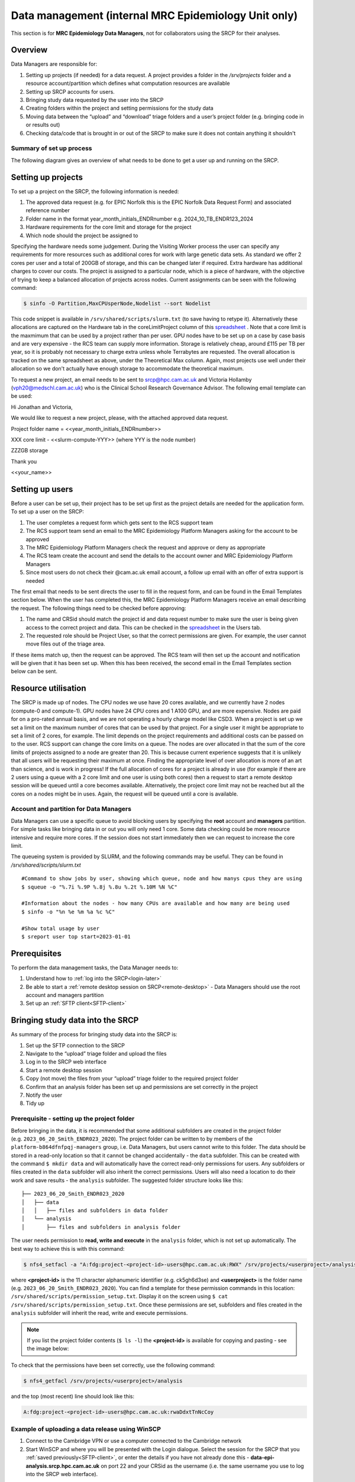 Data management (internal MRC Epidemiology Unit only)
=====================================================

This section is for **MRC Epidemiology Data Managers**, not for collaborators using the SRCP for their analyses.

Overview
--------

Data Managers are responsible for:

1. Setting up projects (if needed) for a data request. A project provides a folder in the `/srv/projects` folder and a resource account/partition which defines what computation resources are available
2. Setting up SRCP accounts for users.
3. Bringing study data requested by the user into the SRCP
4. Creating folders within the project and setting permissions for the study data
5. Moving data between the “upload” and “download” triage folders and a user’s project folder (e.g. bringing code in or results out)
6. Checking data/code that is brought in or out of the SRCP to make sure it does not contain anything it shouldn't

Summary of set up process
~~~~~~~~~~~~~~~~~~~~~~~~~
The following diagram gives an overview of what needs to be done to get a user up and running on the SRCP.

.. figure:: ../../images/setup-process.png
   :scale: 70 %
   :alt: Finding a project ID

Setting up projects
-------------------
To set up a project on the SRCP, the following information is needed:

1. The approved data request (e.g. for EPIC Norfolk this is the EPIC Norfolk Data Request Form) and associated reference number
2. Folder name in the format year_month_initials_ENDRnumber e.g. 2024_10_TB_ENDR123_2024
3. Hardware requirements for the core limit and storage for the project
4. Which node should the project be assigned to

Specifying the hardware needs some judgement. During the Visiting Worker process the user can specify any requirements for more resources such as additional cores for work with large genetic data sets. As standard we offer 2 cores per user and a total of 200GB of storage, and this can be changed later if required. Extra hardware has additional charges to cover our costs. The project is assigned to a particular node, which is a piece of hardware, with the objective of trying to keep a balanced allocation of projects across nodes. Current assignments can be seen with the following command:

.. code-block:: console

   $ sinfo -O Partition,MaxCPUsperNode,Nodelist --sort Nodelist

This code snippet is available in ``/srv/shared/scripts/slurm.txt`` (to save having to retype it). Alternatively these allocations are captured on the Hardware tab in the coreLimitProject column of this `spreadsheet <https://universityofcambridgecloud-my.sharepoint.com/:x:/r/personal/trpb2_cam_ac_uk/Documents/SRCP%20project%20and%20user%20information.xlsx?d=w1ecb80016e454672ad51ca7c566c6662&csf=1&web=1&e=mCANbP>`__ . Note that a core limit is the maxmimum that can be used by a project rather than per user. GPU nodes have to be set up on a case by case basis and are very expensive - the RCS team can supply more information. Storage is relatively cheap, around £115 per TB per year, so it is probably not necessary to charge extra unless whole Terrabytes are requested. The overall allocation is tracked on the same spreadsheet as above, under the Theoretical Max column. Again, most projects use well under their allocation so we don't actually have enough storage to accommodate the theoretical maximum.

To request a new project, an email needs to be sent to srcp@hpc.cam.ac.uk and Victoria Hollamby (vph20@medschl.cam.ac.uk) who is the Clinical School Research Governance Advisor. The following email template can be used:

Hi Jonathan and Victoria,

We would like to request a new project, please, with the attached approved data request.

Project folder name = <<year_month_initials_ENDRnumber>>

XXX core limit - <<slurm-compute-YYY>> (where YYY is the node number)

ZZZGB storage

Thank you

<<your_name>>

Setting up users
----------------
Before a user can be set up, their project has to be set up first as the project details are needed for the application form. To set up a user on the SRCP:

1. The user completes a request form which gets sent to the RCS support team
2. The RCS support team send an email to the MRC Epidemiology Platform Managers asking for the account to be approved
3. The MRC Epidemiology Platform Managers check the request and approve or deny as appropriate
4. The RCS team create the account and send the details to the account owner and MRC Epidemiology Platform Managers
5. Since most users do not check their @cam.ac.uk email account, a follow up email with an offer of extra support is needed

The first email that needs to be sent directs the user to fill in the request form, and can be found in the Email Templates section below. When the user has completed this, the MRC Epidemiology Platform Managers receive an email describing the request. The following things need to be checked before approving:

1. The name and CRSid should match the project id and data request number to make sure the user is being given access to the correct project and data. This can be checked in the `spreadsheet <https://universityofcambridgecloud-my.sharepoint.com/:x:/r/personal/trpb2_cam_ac_uk/Documents/SRCP%20project%20and%20user%20information.xlsx?d=w1ecb80016e454672ad51ca7c566c6662&csf=1&web=1&e=mCANbP>`__ in the Users tab.
2. The requested role should be Project User, so that the correct permissions are given. For example, the user cannot move files out of the triage area.

If these items match up, then the request can be approved. The RCS team will then set up the account and notification will be given that it has been set up. When this has been received, the second email in the Email Templates section below can be sent.

Resource utilisation
---------------------
The SRCP is made up of nodes. The CPU nodes we use have 20 cores available, and we currently have 2 nodes (compute-0 and compute-1). GPU nodes have 24 CPU cores and 1 A100 GPU, and are more expensive. Nodes are paid for on a pro-rated annual basis, and we are not operating a hourly charge model like CSD3. When a project is set up we set a limit on the maximum number of cores that can be used by that project. For a single user it might be appropriate to set a limit of 2 cores, for example. The limit depends on the project requirements and additional costs can be passed on to the user. RCS support can change the core limits on a queue. The nodes are over allocated in that the sum of the core limits of projects assigned to a node are greater than 20. This is because current experience suggests that it is unlikely that all users will be requesting their maximum at once. Finding the appropriate level of over allocation is more of an art than science, and is work in progress! If the full allocation of cores for a project is already in use (for example if there are 2 users using a queue with a 2 core limit and one user is using both cores) then a request to start a remote desktop session will be queued until a core becomes available. Alternatively, the project core limit may not be reached but all the cores on a nodes might be in uses. Again, the request will be queued until a core is available.

Account and partition for Data Managers
~~~~~~~~~~~~~~~~~~~~~~~~~~~~~~~~~~~~~~~

Data Managers can use a specific queue to avoid blocking users by specifying the **root** account and **managers** partition. For simple tasks like bringing data in or out you will only need 1 core. Some data checking could be more resource intensive and require more cores. If the session does not start immediately then we can request to increase the core limit.

The queueing system is provided by SLURM, and the following commands may be useful. They can be found in `/srv/shared/scripts/slurm.txt`

::

   #Command to show jobs by user, showing which queue, node and how manys cpus they are using
   $ squeue -o "%.7i %.9P %.8j %.8u %.2t %.10M %N %C"
   
   #Information about the nodes - how many CPUs are available and how many are being used
   $ sinfo -o "%n %e %m %a %c %C"
   
   #Show total usage by user
   $ sreport user top start=2023-01-01

Prerequisites
-------------

To perform the data management tasks, the Data Manager needs to:

1. Understand how to :ref:`log into the SRCP<login-later>`
2. Be able to start a :ref:`remote desktop session on SRCP<remote-desktop>` - Data Managers should use the root account and managers partition
3. Set up an :ref:`SFTP client<SFTP-client>`

Bringing study data into the SRCP
---------------------------------

As summary of the process for bringing study data into the SRCP is:

1. Set up the SFTP connection to the SRCP
2. Navigate to the “upload” triage folder and upload the files
3. Log in to the SRCP web interface
4. Start a remote desktop session
5. Copy (not move) the files from your “upload” triage folder to the required project folder
6. Confirm that an analysis folder has been set up and permissions are set correctly in the project
7. Notify the user
8. Tidy up

Prerequisite - setting up the project folder
~~~~~~~~~~~~~~~~~~~~~~~~~~~~~~~~~~~~~~~~~~~~

Before bringing in the data, it is recommended that some additional subfolders are created in the project folder (e.g. ``2023_06_20_Smith_ENDR023_2020``). The project folder can be written to by members of the ``platform-b864dfnfpqj-managers`` group, i.e. Data Managers, but users cannot write to this folder. The data should be stored in a read-only location so that it cannot be changed accidentally - the ``data`` subfolder. This can be created with the command ``$ mkdir data`` and will automatically have the correct read-only permissions for users. Any subfolders or files created in the ``data`` subfolder will also inherit the correct permissions. Users will also need a location to do their work and save results - the ``analysis`` subfolder. The suggested folder structure looks like this:

::

   ├── 2023_06_20_Smith_ENDR023_2020
   │   ├── data
   │   │   ├── files and subfolders in data folder
   │   └── analysis
   │       ├── files and subfolders in analysis folder


The user needs permission to **read, write and execute** in the ``analysis`` folder, which is not set up automatically. The best way to achieve this is with this command:

.. code-block:: console

   $ nfs4_setfacl -a "A:fdg:project-<project-id>-users@hpc.cam.ac.uk:RWX" /srv/projects/<userproject>/analysis

where **<project-id>** is the 11 character alphanumeric identifier (e.g. ck5gh6d3se) and **<userproject>** is the folder name (e.g. ``2023_06_20_Smith_ENDR023_2020``). You can find a template for these permission commands in this location: ``/srv/shared/scripts/permission_setup.txt``. Display it on the screen using ``$ cat /srv/shared/scripts/permission_setup.txt``. Once these permissions are set, subfolders and files created in the ``analysis`` subfolder will inherit the read, write and execute permissions.

.. note::
   If you list the project folder contents (``$ ls -l``) the **<project-id>** is available for copying and pasting - see the image below:

.. figure:: ../../images/project-id.png
   :scale: 70 %
   :alt: Finding a project ID

To check that the permissions have been set correctly, use the following command:

.. code-block:: console

   $ nfs4_getfacl /srv/projects/<userproject>/analysis

and the top (most recent) line should look like this:

.. code-block:: console

   A:fdg:project-<project-id>-users@hpc.cam.ac.uk:rwaDdxtTnNcCoy

Example of uploading a data release using WinSCP
~~~~~~~~~~~~~~~~~~~~~~~~~~~~~~~~~~~~~~~~~~~~~~~~

1.  Connect to the Cambridge VPN or use a computer connected to the Cambridge network

2.  Start WinSCP and where you will be presented with the Login dialogue. Select the session for the SRCP that you :ref:`saved previously<SFTP-client>`, or enter the details if you have not already done this - **data-epi-analysis.srcp.hpc.cam.ac.uk** on port 22 and your CRSid as the username (i.e. the same username you use to log into the SRCP web interface).

.. figure:: ../../images/winscp-prev-login.png
  :scale: 50 %
  :alt: WinSCP log in dialogue

3.  Click the Login button.

4.  Enter your CRS/Raven password (the same as for the SRCP web interface) and then enter a TOTP from your mobile device for 2 factor authentication (the same as for the SRCP web interface)

.. figure:: ../../images/winscp-totp.png
  :scale: 50 %
  :alt: WinSCP TOTP

5.  You should now be connected. The triage upload and download folders on SRCP are shown on the right, and your local machine’s folders on the left. You can transfer files between these locations.

.. figure:: ../../images/winscp-landing.png
  :scale: 50 %
  :alt: WinSCP landing

6.  Locate the data release on your local machine (left side) that you wish to upload. Drag and drop it into the upload folder on the SRCP (right side)

.. figure:: ../../images/winscp-upload.png
  :scale: 50 %
  :alt: WinSCP file upload

7.  Switch to a browser, log into the SRCP and :ref:`start a remote desktop session<remote-desktop>`, use the project ID that corresponds to the user whose data is being worked on

8.  Copy (not move) the data from your ``triage/<yourusername>/upload`` folder to the user’s project ``data`` subfolder:

    1. On the command line:

         .. code-block:: console

             $ cp /srv/data-manager/triage/<yourusername>/upload/<filename> /srv/projects/<userproject>/data

    2. Or from the file manager application (which works in a similar way to Windows File Explorer)

9.  If required, a ``7z`` archive can be unzipped:

      .. code-block:: console

         $ 7zG x myfile.7z

10. If the data are large and a copy is stored elsewhere, delete any copies of the data from your triage folder to save storage space.

Process for users wishing to bring files into the SRCP
------------------------------------------------------

Users may ask Data Managers to allow them to upload files to the SRCP. This might be to bring in extra data sets or bespoke code that they cannot download from the standard repositories available in the SRCP. If data are being brought in, checks should be made that the user has permission to use the data in this way.

A summary of the process for users wishing to bring supplementary data or code into the SRCP is:

1. The user connects to their “upload” triage folder using SFTP and uploads the files.
2. The user notifies a Data Manager (srcpdata@mrc-epid.cam.ac.uk) of the file names. These should be in the user’s “upload” triage folder - the user should have followed the steps for :ref:`uploading a file via STFP<SFTP-upload>`
3. The Data Manager copies the files to their “download” triage folder on the SRCP
4. The Data Manager connects to the SRCP via SFTP and downloads the files to their local machine.
5. The Data Manager inspects the files and confirms that they contain appropriate data/code (see more details in the example below)
6. On the SRCP, the Data Manager copies (not moves) the files from the user’s “upload” triage folder to the user’s project data folder and notifies the user.
7. The user uses the files that are now available in their project data folder (they may need to copy to their analysis folder to edit).
8. Tidy up

Example of enabling a user to bring files into the SRCP using WinSCP
~~~~~~~~~~~~~~~~~~~~~~~~~~~~~~~~~~~~~~~~~~~~~~~~~~~~~~~~~~~~~~~~

1. After receiving a request to make a user’s uploaded files available, you will need to download the files yourself to check them. The initial step is to copy the files from the user’s “upload” folder to your own “download” folder. Alternatively, you can take local copies on the SRCP and examine the files there.

2. If downloading the files, log into the SRCP and :ref:`start a remote desktop session<remote-desktop>`, use the project ID that corresponds to the user whose data is being worked on

3. Navigate to the user’s triage folder ``/srv/data-manager/triage/<username>/upload`` either on the command line or in File Manager

4. Copy the files from the user’s triage folder ``/srv/data-manager/triage/<username>/upload`` to your own download triage folder ``/srv/data-manager/triage/<yourusername>/download`` either on the command line or in File Manager. **OR** leave the files where they are and inspect them directly on the SRCP.

5. Start WinSCP and log in using the details :ref:`saved previously<SFTP-client>`. Navigate to your download folder and copy the files to a location accessible from your local machine.

.. figure:: ../../images/winscp-download.png
  :scale: 50 %
  :alt: WinSCRP file download

6. Inspect the files. **TO CONFIRM** If they contain data confirm that the user has permission to use it (because we don’t want to be seen to enable analyses on data that is not being used correctly). If they are Singularity containers (.sif), run a scanner on them (for example `Grype <https://github.com/anchore/grype>`__). A virus scanner can also be run on the files. Neural network models in .onnx format can be checked with `Netron <https://netron.app/>`__ - i.e. check that the model loads to confirm it is actually a model.

7. If the files are OK then on the SRCP, copy (not move) the files from the user’s “upload” triage folder to the user’s project data folder either on the command line or in File Manager. Notify the user that the files are ready for use.

8. (If the files are large then delete them from both your own and the user’s triage folder to save space? Or delete them from your local computer? Assume user has a back up on their local computer?)

Process for users wishing to take files off the SRCP
----------------------------------------------------

Users will ask Data Managers to allow them to download files from the SRCP. This is so that they can remove summary results for their research, not for removing data from the SRCP.

A summary of the process for users wishing to download files from SRCP is:

1. The user notifies a Data Manager (srcpdata@mrc-epid.cam.ac.uk) of the file names they wish to download and their location.
2. The Data Manager copies the files to their “download” triage folder on SRCP **OR** accesses the files directly on SRCP.
3. The Data Manager connects to SRCP via SFTP and downloads the files to their local machine **OR** accesses the files directly on SRCP.
4. The Data Manager inspects the files and confirms that they meet the Disclosure Control Rules:

   -  a description of what the file contains, how it was generated and its relevance to the research question is provided
   -  files should only contain aggregated, summary results
   -  results are clearly labelled
   -  files should not have any participant or sample IDs
   -  mask phenotype counts lower than 5 (e.g. if the results show 3 people have lung cancer, this should be masked)
And more details in the example below.
5. On SRCP, the Data Manager copies (not moves) the files to the user’s “download” triage folder and notifies the user. Check that the "read" permission is set for "everyone", otherwise the user won't be able to access the files.
6. The user connects to their “download” triage folder using SFTP and :ref:`downloads the files<SFTP-download>`

Example of enabling a user to download files from SRCP using WinSCP
~~~~~~~~~~~~~~~~~~~~~~~~~~~~~~~~~~~~~~~~~~~~~~~~~~~~~~~~~~~~~~~~~~~

1. After receiving a request from a user to make some of their files available for download, you will need to download the files yourself to check them. The initial step is to copy the files from the location specified by the user (e.g. the analysis subfolder in their project folder) to your own “download” folder. Alternatively, you can take local copies on SRCP and examine the files there.

2. If downloading the files, log into SRCP and :ref:`start a remote desktop session<remote-desktop>`, use the project ID that corresponds to the user whose data is being worked on

3. Navigate to the location specified by the user (e.g. the analysis subfolder in their project folder) either on the command line or in File Manager

4. Copy (not move) the files from the location specified by the user to your own download triage folder ``/srv/data-manager/triage/<yourusername>/download`` either on the command line or in File Manager.  **OR** leave the files where they are and inspect them directly on SRCP.

5. Start WinSCP and log in using the details :ref:`saved previously<SFTP-client>`. Navigate to your download folder and copy the files to a location accessible from your local machine. **OR** leave the files where they are and inspect them directly on SRCP.

.. figure:: ../../images/winscp-download.png
  :scale: 50 %
  :alt: WinSCRP file download

6. Inspect the files. The files need to be checked to ensure that they do not contain study data, only summary results. See point 4 above which describes some broad Disclosure Control Rules. More detailed guidance can be found `here <https://ukdataservice.ac.uk/app/uploads/thf_datareport_aw_web.pdf>`__. This guidance is very detailed, so a balance needs to be struck around what level of checking is needed. Neural network models in .onnx format can be checked with `Netron <https://netron.app/>`__ - i.e. check that the model loads to confirm it is actually a model.

.. note::
   If you want to inspect the files without removing them from SRCP, then you can use tools such as gedit (``$ gedit``), R and Python. For a visual check you might use gedit. In R or Python you could write a script to search for participant IDs or report discrepancies in columns of data (for example, look for a sudden change in the structure of the data that might suggest something hidden).

7. If the files are OK then on SRCP, copy (not move) the files from the the location specified by the user to the user’s “download” triage folder ``/srv/data-manager/triage/<yourusername>/download`` either on the command line or in File Manager. Check that the "read" permission is set for "everyone", otherwise the user won't be able to access the files. Notify the user that the files are ready for download.

8. (If the files are large then delete them from both your own and the user’s triage folder to save space?  Or delete them from your local computer? Confirm with the user that they have downloaded the files to their local computer?)

Examining items to be taken in or out
-------------------------------------

Files that are to be taken out from the system should be checked to ensure that they do not contain study data, only summary results. More detailed guidance can be found `here <https://ukdataservice.ac.uk/app/uploads/thf_datareport_aw_web.pdf>`__ and `here <https://re-docs.genomicsengland.co.uk/airlock_rules/#>`__. This guidance is very detailed, so a balance needs to be struck around what level of checking is needed. It can be challenging to check large numbers of files, or files that are very large. Often it is necessary to have some understanding of the research area that the results relate to, which can be difficult for a Data Manager who cannot be expected to be experts in every relevant area of research.

A standard check might be to look for participant IDs in the data export as this is clearly an indicator of individual level data. This prevents the scenario where a user simply asks for the data to be taken out. Sometimes they have misunderstood the purpose of the SRCP and think that this is an appropriate request. You could do this using a script in R or Python if the files are large. First create a list of the participant IDs from the data release, then search for these values in the data export. A more malicious user would possibly not use the participant IDs if there were trying to remove data without being detected.

Often a more formal process is used where researchers have to submit a form with details about what the results are and how they relate to the project. There can be a service level agreement for the time taken to review requests.

For data that is to be brought in, checks should be made about whether the user has permission to use this data and copied it to different locations. Some data sets might not be a concern, for example publicly available data on air pollution. Questions should be raised if a user is trying to bring in something sensitive like patient records.

Users may want to bring in code. This should be scanned to check for security problems.  A virus scanner can be run on the files by downloading to your local machine, right clicking and selecting "Scan for threats".

Neural network models in .onnx format can be checked with `Netron <https://netron.app/>`__ - i.e. check that the model loads to confirm it is actually a model.

Containers
~~~~~~~~~~
Containers are a useful way of users being able to configure complex analysis environments outside of the SRCP, which can be easier than dealing with restrictions inside the SCRP over what repositories can be accessed in order to build the environment. A working container can then be brought into the SRCP via the triage mechanism. Naturally there is concern about whether this could be a route for malicious software to be run on the SRCP, potentially resulting in data loss, data leakage, ransomware, hijacking of resources or attackers gaining access to systems beyond the SRCP. However, these concerns are mitigated by the properties of the SRCP and the software that it provides for running containers.

Docker is a popular tool for running containers. The architecture of Docker means that if containers are not configured and constructed carefully, and are exposed to external users, there is a risk that they provide a way for gaining full control of a system. If this were to occur, a user could then perform the malicious actions described above. The SRCP does not provide Docker, and instead offers Apptainer and Podman for running containers. These are set up in a way so that the containers they run with the same privileges as the user, which are restricted on the SRCP. Therefore the container can only do things that the user could do anyway. For example, they could not access (and hence damage) data that they didn't already have access to, nor could they hijack all the resources on a node.

Another key feature of the SRCP that reduces the scope of bad actors to cause problems is the isolation from the internet. This prevents data from being taken out, because data are only able to leave via the triage system (which requires a data manager to move the data to an externally accessible location). Atackers are not able to connect to the container via a vulnerability because the container is not accessible from the internet. Finally, additional malicious content cannot be downloaded into the SRCP.

If a user were to run a container that unintentionally damaged (or encrypted for ransom) their own files (e.g. analysis code) then these files could be restored from off site snapshots that are taken of the SRCP storage.

Although these features help ensure that running containers won't cause serious issues, here we consider what other precautions are possible. There are 2 areas that can be checked:

1. Check for CVEs (Common Vulnerabilities and Exposures), a list of publicly disclosed computer security flaws in libraries, packages and software. These might be found in the software in the container image.
2. Detecting unexpected behaviour, configuration changes, and attacks when the container is running

The first of these can be checked with a scanner like `Grype <https://github.com/anchore/grype>`__ . The challenge here is to deal with the output of often hundreds of vulnerabilities. Checking all of them is impractical and they might not be relevant if the container is running in an isolated environment. Rather, if the container was running a key piece of software that is externally facing, then these vulnerabilities would be more important.

For checking suspicious behaviour, `Falco <https://falco.org/>`__ can be started before starting the container to be checked. Then Falco will flag up any activity that might indicate something that is not right.

Draft considerations for whitelisting sites
-------------------------------------------

Ideally users should not have access to any external locations outside of the SRCP to avoid the risk of data being taken out (either on purpose or accidentally) without it first undergoing checks to ensure it doesn't container personal information. Without these restrictions users could easily remove files, for example by uploading them to Google Drive. Other sites that could have a legitimate use can allow data to leave, for example Github. There is a route for bringing files in and out of the SRCP where they are checked by a Data Manager.

However, a balance may be struck where access to certain locations may reduce the amount of checking (and hence increase speed of ingress) while not significantly increase the risk of data being removed from the SRCP without being checked. In these risk-assessed cases, we refer to the location being white-listed. A specific example is the CRAN (Comprehensive R Archive Network) hosted by Bristol University. The CRAN is a network of ftp and web servers around the world that store identical, up-to-date, versions of code and documentation for R. Access to the CRAN allows users to install a vast range of statistical packages that are frequently used in science. Therefore it is convenient to allow users to install R packages from the CRAN themselves, rather than having to wait for a Data Manager to import a package archive and having a more complicated installation. CRAN sites don't host the mechanism for submitting new packages, thus there is no route to be able to push data to the CRAN. New packages are created by submitting code for peer review, which also reduces the chances of malicious content appearing on the CRAN.

Conversely, pypi.org, which hosts Python packages that can be downloaded with Pip, allows users to upload new packages. Therefore even though this location might be useful for users wanting to download packages themselves, it is blocked to avoid data being taken out in packages. Often Python packages can be obtained via Conda, which does provide the ability to upload.

If users have complex software requirements but a location can't be whitelisted, an option is for them to build their environment in a container outside of the SRCP. For example, they may require a package that has a large number of dependencies, making it impractial for a Data Manager to bring them in manually. This gives the flexibility to install whatever is required, before the container is scanned and brought into the SRCP. 

Note that the whitelisting is done by IP address rather than domain name. Care is needed because if two domains point to the same IP address, if one domain is whitelisted, the IP address can be accessed (this was the case with pypi.org and pythonhosted.org).

A set of considerations for whether a location should be whitelisted might include:

1. How many users need access to the location? If it is a small number for a finite project, access could be given for the duration of the project and then removed. Equally if only a few users require it, a manual approach might be possible.
2. Can you find a way to upload data to the location? For example if you can submit your own package. Note that often APIs offer an upload method, but this actual returns a separate cloud storage location (e.g. on AWS) where the file should be uploaded to. Thus since AWS blocked, an upload is not actually possible.
3. Could the environment be built in a container and brought into SRCP after scanning?
4. How trustworthy is the location? If it hosts packages, do they undergo peer review which would give some reassurance that malicious code might not be hidden in a package?

Email templates
---------------
After completing VW process - apply for SRCP account
~~~~~~~~~~~~~~~~~~~~~~~~~~~~~~~~~~~~~~~~~~~~~~~~~~~~
Hi <<name>>,

Thank you for your application to access EPIC Norfolk data. The next step is to apply for access to the Secure Research Computing Platform (SRCP) where you will be able to work with the data. Please complete this form:

https://www.hpc.cam.ac.uk/srcp-request-user-access

You will be asked to log in with Raven, this requires your CRSid (<<CRSid>>) and associated password.

On the form, enter the following

   1. **Requested Role** = Project User
   2. **Project ID** = <<project-id>> (NOTE - this project ID is also needed to start sessions on SRCP so please retain it)
   
If you are using a computer connected to the Cambridge University Network then this next step can be skipped. If you are accessing SRCP from an external computer, you can follow these instructions to prepare a connection to the Cambridge VPN while you wait for your SRCP account:

https://help.uis.cam.ac.uk/service/network-services/remote-access/uis-vpn

Please do get in touch if you need assistance with setting up the VPN.
   
Best wishes
<<sender-name>>

SRCP account set up - next steps
~~~~~~~~~~~~~~~~~~~~~~~~~~~~~~~~
The SRCP Data Managers will receive an email from the SRCP support team informing them that an account has been set up for a user. This email is sent to the user's "@cam.ac.uk" address so they probably won't know that their account is ready. Therefore we can forward on the email with the following additional information:

Hi <<name>>,

Your SRCP account is ready. There is a brief introductory video and overview of the SRCP on the documentation homepage: https://srcp-docs.readthedocs.io/ along with more detailed documentation.

If you feel you would like a demonstration of the basic functionality of the SRCP (logging in, starting a remote desktop, running applications etc) we can set up a meeting with you. Otherwise, to use the SRCP you will need to either use a computer connected to the Cambridge University Network, or the Cambridge University VPN.  Instructions for connecting to the VPN are here:

https://help.uis.cam.ac.uk/service/network-services/remote-access/uis-vpn

Then you can proceed with the “Logging in for the first time section” in the documentation:

https://srcp-docs.readthedocs.io/en/latest/00-Logging-in-for-the-First-Time.html

The following details are needed:

* CRSid = <<CRSid>>
* Project identifier = <<project-id>>
* Project folder name = <<project-folder-name>>

Best wishes
<<sender-name>>

Work in progress
----------------

Using the command line
~~~~~~~~~~~~~~~~~~~~~~

Once the remote desktop session is running, the following steps can be followed from a terminal:

**Download**

1. Navigate to the folder specified by the user: ``$ cd /<foldername>``

2. Look in the folder: ``$ ls -la``

3. Copy the file requested by the user to your own triage download folder: ``$ cp <filename> /srv/data-manager/triage/<yourusername>/download``

4. Connect via SFTP and download the file

5. Check the file for individual level data (i.e. the data should be results only *a more rigorous checklist may be developed*)

6. If the file looks OK, copy the file to the user’s triage download location ``$ cp <filename> /srv/data-manager/triage/<username>/download``

7. Either notify the user that the file was copied as requested to their triage download folder and is available via SFTP, or explain what needs to be changed for the file to be acceptable for download.

**Upload**

1. Navigate to the user’s triage folder: ``$ cd /srv/data-manager/triage/<username>/upload`` where ``<username>`` is the CRSid of the user
2. Look in the folder: ``$ ls -la``
3. Copy the file requested by the user to your own triage download folder
4. Connect via SFTP and download the file to your local computer
5. Check the file for **what - malicious code? data that they shouldn’t have - how do we know?**
6. If the file looks OK, copy the file requested by the user to the location required (for example, the user’s project folder): ``$ cp /srv/data-manager/triage/<username>/upload/<filename> /srv/projects/<projectname>`` where ``<projectname>`` is the user’s project
7. Either notify the user that the file was copied and tell them the location, or explain what needs to be changed for the file to be acceptable for upload.

Using file manager
~~~~~~~~~~~~~~~~~~

Once the remote desktop session is running, the following steps can be followed using the file manager application:

**Download**

1. Navigate to the folder specified by the user
2. Look in the folder
3. Copy the file requested by the user to your own triage download folder (``/srv/data-manager/triage/<yourusername>/download``)
4. Connect via SFTP and download the file
5. Check the file for individual level data (i.e. the data should be results only *a more rigorous checklist may be developed*)
6. If the file looks OK, copy the file to the user’s triage download location (``/srv/data-manager/triage/<username>/download`` where ``<username>`` is the CRSid of the user)
7. Either notify the user that the file was copied as requested to their triage download folder and is available via SFTP, or explain what needs to be changed for the file to be acceptable for download.

**Upload**
1. Navigate to the user’s triage folder: n``/srv/data-manager/triage/<username>/upload`` where ``<username>`` is nthe CRSid of the user
2. Look in the folder
3. Copy the file requested by the user to your own triage download folder
4. Connect via SFTP and download the file to your local computer
5. Check the file for **what - malicious code? data that they shouldn’t have - how do we know?**
6. If the file looks OK, copy the file requested by the user to the location required (for example, the user’s project folder) ``/srv/projects/<projectname>`` where ``<projectname>`` is the user’s project
7. Either notify the user that the file was copied and tell them the location, or explain what needs to be changed for the file to be acceptable for upload.


Notes on project permissions
----------------------------

The platform manager group can rwx on folders and files created in project folders by any other platform - controlled by NFS ACL. The children of the project folder inherit the permissions.

When the platform manager creates the data/analysis folders, they apply ACL permissions to these which are inherited by the items created in these folders.



Permission commands for read only data in restricted shared folder
------------------------------------------------------------------
The objective is to have a folder in the shared area that is only accessible for users on particular projects

1. Create the folder in /srv/shared/data-management
2. ``nfs4_setfacl -R -a "A:dg:project-<project-id>-users@hpc.cam.ac.uk:RX" srv/shared/data-management/<sharedproject>``
3. ``nfs4_setfacl -R -a "A:fg:project-<project-id>-users@hpc.cam.ac.uk:R" srv/shared/data-management/<sharedproject>``
4. These commands will mean that new files and folders added will also have the correct permissions. However in most cases the files and folders will already exist and the commands also give execute permissions on existing files which is not ideal. This command tidies this up by finding files and then removing the execute permission: ``find srv/shared/data-management/<sharedproject> -type f -exec nfs4_setfacl -x "A:g:project-<project-id>-users@hpc.cam.ac.uk:rxtncy" {} \;``

To remove the permissions for the group when the project is finished:
1. Remove directory permissions for file inheritence **note the 'd'**: ``find srv/shared/data-management/<sharedproject> -type d -exec nfs4_setfacl -x "A:fg:project-<project-id>-users@hpc.cam.ac.uk:rtncy" {} \;``
2. Remove directory permissions for directory inheritence **note the 'd'**: ``find srv/shared/data-management/<sharedproject> -type d -exec nfs4_setfacl -x "A:dg:project-<project-id>-users@hpc.cam.ac.uk:rxtncy" {} \;``
3. Remove file permissions for file inheritence **note the 'f'**: ``find srv/shared/data-management/<sharedproject> -type f -exec nfs4_setfacl -x "A:g:project-<project-id>-users@hpc.cam.ac.uk:rtncy" {} \;``

